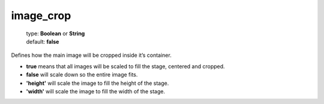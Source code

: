 ==========
image_crop
==========

    | type: **Boolean** or **String**
    | default: **false**

Defines how the main image will be cropped inside it’s container.

- **true** means that all images will be scaled to fill the stage, centered and cropped.
- **false** will scale down so the entire image fits.
- **'height'** will scale the image to fill the height of the stage.
- **'width'** will scale the image to fill the width of the stage.